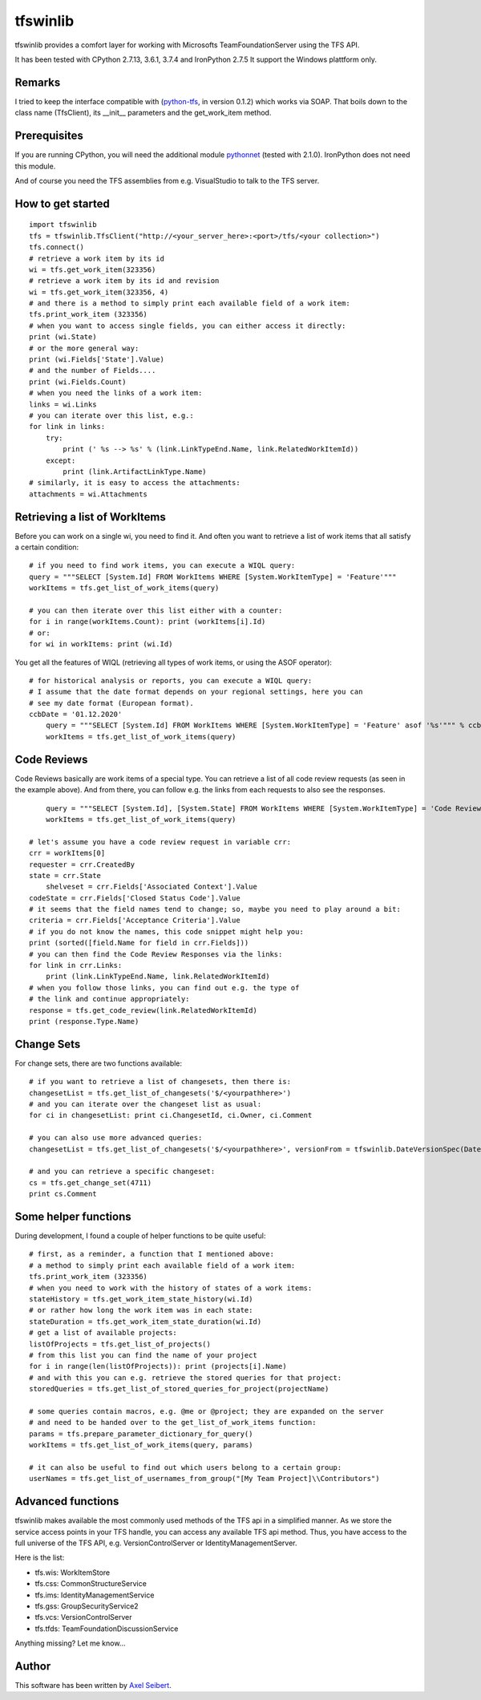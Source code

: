 ---------
tfswinlib
---------

tfswinlib provides a comfort layer for working with Microsofts TeamFoundationServer using the TFS API.

It has been tested with CPython 2.7.13, 3.6.1, 3.7.4 and IronPython 2.7.5
It support the Windows plattform only.

Remarks
-------
I tried to keep the interface compatible with (`python-tfs <https://pypi.python.org/pypi/tfslib>`_, 
in version 0.1.2) which works via SOAP.
That boils down to the class name (TfsClient), its __init__ parameters and the get_work_item method.

Prerequisites
-------------
If you are running CPython, you will need the additional module
`pythonnet <https://pypi.python.org/pypi/pythonnet/>`_ (tested with 2.1.0). IronPython does not
need this module.

And of course you need the TFS assemblies from e.g. VisualStudio to talk to the TFS server.

How to get started
------------------

::
    
    import tfswinlib
    tfs = tfswinlib.TfsClient("http://<your_server_here>:<port>/tfs/<your collection>")
    tfs.connect()
    # retrieve a work item by its id
    wi = tfs.get_work_item(323356)
    # retrieve a work item by its id and revision
    wi = tfs.get_work_item(323356, 4)
    # and there is a method to simply print each available field of a work item:
    tfs.print_work_item (323356)
    # when you want to access single fields, you can either access it directly:
    print (wi.State)
    # or the more general way:
    print (wi.Fields['State'].Value)
    # and the number of Fields....
    print (wi.Fields.Count)
    # when you need the links of a work item:
    links = wi.Links
    # you can iterate over this list, e.g.:
    for link in links:
        try:
            print (' %s --> %s' % (link.LinkTypeEnd.Name, link.RelatedWorkItemId))
        except:
            print (link.ArtifactLinkType.Name)
    # similarly, it is easy to access the attachments:
    attachments = wi.Attachments


Retrieving a list of WorkItems 
------------------------------

Before you can work on a single wi, you need to find it. And often you want to
retrieve a list of work items that all satisfy a certain condition:

::
    
    # if you need to find work items, you can execute a WIQL query:
    query = """SELECT [System.Id] FROM WorkItems WHERE [System.WorkItemType] = 'Feature'"""
    workItems = tfs.get_list_of_work_items(query)

    # you can then iterate over this list either with a counter:
    for i in range(workItems.Count): print (workItems[i].Id)
    # or:
    for wi in workItems: print (wi.Id)


You get all the features of WIQL (retrieving all types of work items, or
using the ASOF operator):

::
    
    # for historical analysis or reports, you can execute a WIQL query:
    # I assume that the date format depends on your regional settings, here you can
    # see my date format (European format). 
    ccbDate = '01.12.2020'
	query = """SELECT [System.Id] FROM WorkItems WHERE [System.WorkItemType] = 'Feature' asof '%s'""" % ccbDate
	workItems = tfs.get_list_of_work_items(query)


Code Reviews
------------

Code Reviews basically are work items of a special type. You can retrieve a list of all
code review requests (as seen in the example above). And from there, you can follow e.g.
the links from each requests to also see the responses.

::

	query = """SELECT [System.Id], [System.State] FROM WorkItems WHERE [System.WorkItemType] = 'Code Review Request'"""
	workItems = tfs.get_list_of_work_items(query)
	
    # let's assume you have a code review request in variable crr:
    crr = workItems[0]
    requester = crr.CreatedBy
    state = crr.State
 	shelveset = crr.Fields['Associated Context'].Value
    codeState = crr.Fields['Closed Status Code'].Value
    # it seems that the field names tend to change; so, maybe you need to play around a bit:
    criteria = crr.Fields['Acceptance Criteria'].Value
    # if you do not know the names, this code snippet might help you:
    print (sorted([field.Name for field in crr.Fields]))
    # you can then find the Code Review Responses via the links:
    for link in crr.Links:
        print (link.LinkTypeEnd.Name, link.RelatedWorkItemId)
    # when you follow those links, you can find out e.g. the type of
    # the link and continue appropriately:
    response = tfs.get_code_review(link.RelatedWorkItemId)
    print (response.Type.Name)


Change Sets
-----------

For change sets, there are two functions available:

::

	# if you want to retrieve a list of changesets, then there is:
	changesetList = tfs.get_list_of_changesets('$/<yourpathhere>')
	# and you can iterate over the changeset list as usual:
	for ci in changesetList: print ci.ChangesetId, ci.Owner, ci.Comment
	
	# you can also use more advanced queries:
	changesetList = tfs.get_list_of_changesets('$/<yourpathhere>', versionFrom = tfswinlib.DateVersionSpec(DateTime.Now.AddHours(-48)))
	
	# and you can retrieve a specific changeset:
	cs = tfs.get_change_set(4711)
	print cs.Comment

Some helper functions
---------------------

During development, I found a couple of helper functions to be quite useful:

::

    # first, as a reminder, a function that I mentioned above:
    # a method to simply print each available field of a work item:
    tfs.print_work_item (323356)
    # when you need to work with the history of states of a work items:
    stateHistory = tfs.get_work_item_state_history(wi.Id)
    # or rather how long the work item was in each state:
    stateDuration = tfs.get_work_item_state_duration(wi.Id)
    # get a list of available projects:
    listOfProjects = tfs.get_list_of_projects()
    # from this list you can find the name of your project
    for i in range(len(listOfProjects)): print (projects[i].Name)
    # and with this you can e.g. retrieve the stored queries for that project:
    storedQueries = tfs.get_list_of_stored_queries_for_project(projectName)

    # some queries contain macros, e.g. @me or @project; they are expanded on the server
    # and need to be handed over to the get_list_of_work_items function:
    params = tfs.prepare_parameter_dictionary_for_query()
    workItems = tfs.get_list_of_work_items(query, params)

    # it can also be useful to find out which users belong to a certain group:
    userNames = tfs.get_list_of_usernames_from_group("[My Team Project]\\Contributors")


Advanced functions
------------------

tfswinlib makes available the most commonly used methods of the TFS api in a simplified manner.
As we store the service access points in your TFS handle, you can access any available
TFS api method. Thus, you have access to the full universe of the TFS API, e.g. VersionControlServer
or IdentityManagementServer.

Here is the list:

- tfs.wis: WorkItemStore
- tfs.css: CommonStructureService
- tfs.ims: IdentityManagementService
- tfs.gss: GroupSecurityService2
- tfs.vcs: VersionControlServer
- tfs.tfds: TeamFoundationDiscussionService

Anything missing? Let me know...

  
Author
------
This software has been written by `Axel Seibert <http://www.ergorion.com>`_.


